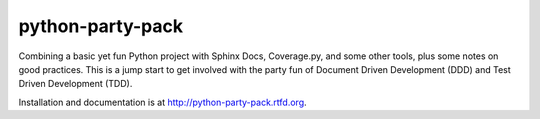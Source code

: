 ==================
python-party-pack
==================

Combining a basic yet fun Python project with Sphinx Docs, Coverage.py, and some other tools, plus some notes on good practices. This is a jump start to get involved with the party fun of Document Driven Development (DDD) and Test Driven Development (TDD).

Installation and documentation is at http://python-party-pack.rtfd.org.


